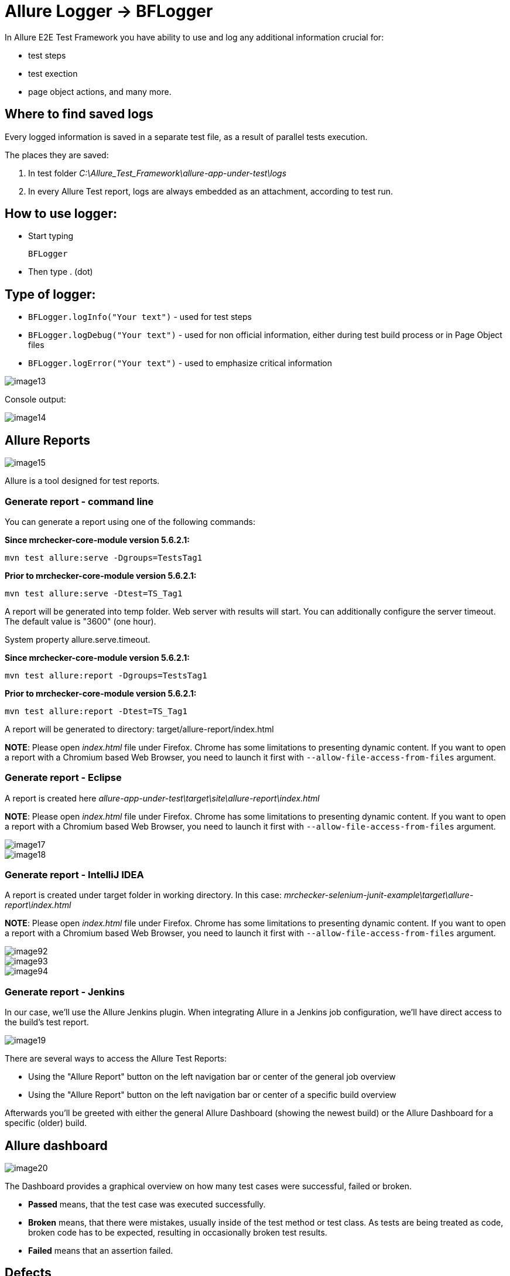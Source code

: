 = Allure Logger -> BFLogger

In Allure E2E Test Framework you have ability to use and log any additional information crucial for:

* test steps
* test exection
* page object actions, and many more.

== Where to find saved logs

Every logged information is saved in a separate test file, as a result of parallel tests execution.

The places they are saved:

1. In test folder _C:\Allure_Test_Framework\allure-app-under-test\logs_
2. In every Allure Test report, logs are always embedded as an attachment, according to test run.

== How to use logger:

* Start typing
+
`BFLogger`

* Then type . (dot)

== Type of logger:

* `BFLogger.logInfo("Your text")` - used for test steps
* `BFLogger.logDebug("Your text")` - used for non official information, either during test build process or in Page Object files
* `BFLogger.logError("Your text")` - used to emphasize critical information

image::images/image13.png[]

Console output:

image::images/image14.png[]

== Allure Reports

image::images/image15.png[]

Allure is a tool designed for test reports.

=== Generate report - command line

You can generate a report using one of the following commands:

*Since mrchecker-core-module version 5.6.2.1:*

	mvn test allure:serve -Dgroups=TestsTag1

*Prior to mrchecker-core-module version 5.6.2.1:*

    mvn test allure:serve -Dtest=TS_Tag1

A report will be generated into temp folder. Web server with results will start. You can additionally configure the server timeout. The default value is "3600" (one hour).

System property allure.serve.timeout.

*Since mrchecker-core-module version 5.6.2.1:*

	mvn test allure:report -Dgroups=TestsTag1

*Prior to mrchecker-core-module version 5.6.2.1:*

    mvn test allure:report -Dtest=TS_Tag1

A report will be generated tо directory: target/allure-report/index.html

*NOTE*: Please open _index.html_ file under Firefox. Chrome has some limitations to presenting dynamic content. If you want to open a report with a Chromium based Web Browser, you need to launch it first with `--allow-file-access-from-files` argument.

=== Generate report - Eclipse

A report is created here _allure-app-under-test\target\site\allure-report\index.html_

*NOTE*: Please open _index.html_ file under Firefox. Chrome has some limitations to presenting dynamic content. If you want to open a report with a Chromium based Web Browser, you need to launch it first with `--allow-file-access-from-files` argument.

image::images/image17.png[]

image::images/image18.png[]

=== Generate report - IntelliJ IDEA

A report is created under target folder in working directory. In this case: _mrchecker-selenium-junit-example\target\allure-report\index.html_

*NOTE*: Please open _index.html_ file under Firefox. Chrome has some limitations to presenting dynamic content. If you want to open a report with a Chromium based Web Browser, you need to launch it first with `--allow-file-access-from-files` argument.

image::images/image92.png[]

image::images/image93.png[]

image::images/image94.png[]

=== Generate report - Jenkins

In our case, we'll use the Allure Jenkins plugin. When integrating Allure in a Jenkins job configuration, we'll have direct access to the build's test report.

image::images/image19.png[]

There are several ways to access the Allure Test Reports:

* Using the "Allure Report" button on the left navigation bar or center of the general job overview
* Using the "Allure Report" button on the left navigation bar or center of a specific build overview

Afterwards you'll be greeted with either the general Allure Dashboard (showing the newest build) or the Allure Dashboard for a specific (older) build.

== Allure dashboard

image::images/image20.png[]

The Dashboard provides a graphical overview on how many test cases were successful, failed or broken.

* *Passed* means, that the test case was executed successfully.
* *Broken* means, that there were mistakes, usually inside of the test method or test class. As tests are being treated as code, broken code has to be expected, resulting in occasionally broken test results.
* *Failed* means that an assertion failed.

== Defects

The defects tab lists out all the defects that occurred, and also descriptions thereof. Clicking on a list item displays the test case which resulted in an error. Clicking on a test case allows the user to have a look at the test case steps, as well as Log files or Screenshots of the failure.

== Graph

The graph page includes a pie chart of all tests, showing their result status (failed, passed, etc.). Another graph allows insight into the time elapsed during the tests. This is a very useful information to find and eliminate possible bottlenecks in test implementations.

image::images/image21.png[]
